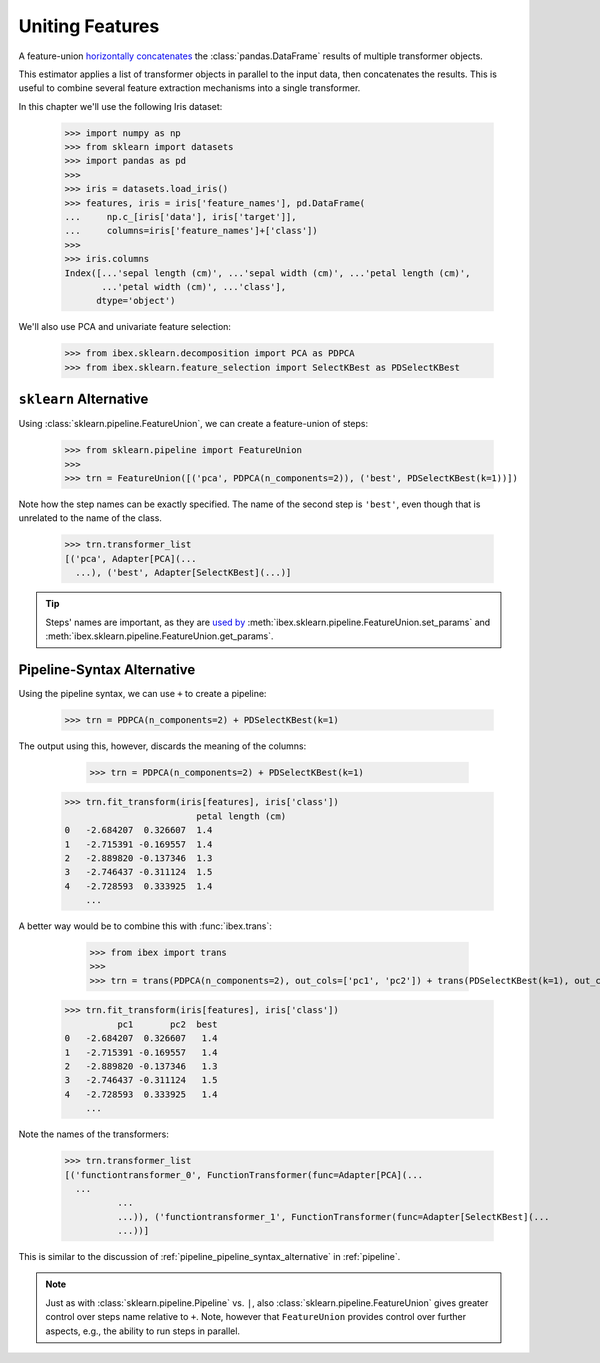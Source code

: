 .. _feature_union:

Uniting Features
================


A feature-union `horizontally concatenates <https://pandas.pydata.org/pandas-docs/stable/generated/pandas.concat.html>`_ the :class:`pandas.DataFrame` results of multiple transformer objects. 

This estimator applies a list of transformer objects in parallel to the input data, then concatenates the results. This is useful to combine several feature extraction mechanisms into a single transformer.

In this chapter we'll use the following Iris dataset:

    >>> import numpy as np
    >>> from sklearn import datasets
    >>> import pandas as pd
    >>> 
    >>> iris = datasets.load_iris()
    >>> features, iris = iris['feature_names'], pd.DataFrame(
    ...     np.c_[iris['data'], iris['target']],
    ...     columns=iris['feature_names']+['class'])
    >>> 
    >>> iris.columns
    Index([...'sepal length (cm)', ...'sepal width (cm)', ...'petal length (cm)',
           ...'petal width (cm)', ...'class'],
          dtype='object')

We'll also use PCA and univariate feature selection:

	>>> from ibex.sklearn.decomposition import PCA as PDPCA
	>>> from ibex.sklearn.feature_selection import SelectKBest as PDSelectKBest


``sklearn`` Alternative
-----------------------

Using :class:`sklearn.pipeline.FeatureUnion`, we can create a feature-union of steps:

    >>> from sklearn.pipeline import FeatureUnion
    >>> 
    >>> trn = FeatureUnion([('pca', PDPCA(n_components=2)), ('best', PDSelectKBest(k=1))])

Note how the step names can be exactly specified. The name of the second step is ``'best'``, even though that is unrelated to the name of the class.

    >>> trn.transformer_list
    [('pca', Adapter[PCA](...
      ...), ('best', Adapter[SelectKBest](...)]

.. tip::

    Steps' names are important, as they are `used by <http://scikit-learn.org/stable/modules/pipeline.html>`_ 
    :meth:`ibex.sklearn.pipeline.FeatureUnion.set_params` and :meth:`ibex.sklearn.pipeline.FeatureUnion.get_params`.


Pipeline-Syntax Alternative
---------------------------

Using the pipeline syntax, we can use ``+`` to create a pipeline:

	>>> trn = PDPCA(n_components=2) + PDSelectKBest(k=1)

The output using this, however, discards the meaning of the columns:

	>>> trn = PDPCA(n_components=2) + PDSelectKBest(k=1)
    >>> trn.fit_transform(iris[features], iris['class'])
                             petal length (cm)
    0   -2.684207  0.326607  1.4
    1   -2.715391 -0.169557  1.4
    2   -2.889820 -0.137346  1.3
    3   -2.746437 -0.311124  1.5
    4   -2.728593  0.333925  1.4
	...

A better way would be to combine this with :func:`ibex.trans`:

	>>> from ibex import trans
	>>> 
	>>> trn = trans(PDPCA(n_components=2), out_cols=['pc1', 'pc2']) + trans(PDSelectKBest(k=1), out_cols='best', pass_y=True)
    >>> trn.fit_transform(iris[features], iris['class'])
              pc1       pc2  best
    0   -2.684207  0.326607   1.4
    1   -2.715391 -0.169557   1.4
    2   -2.889820 -0.137346   1.3
    3   -2.746437 -0.311124   1.5
    4   -2.728593  0.333925   1.4
	...
 

Note the names of the transformers:

    >>> trn.transformer_list
    [('functiontransformer_0', FunctionTransformer(func=Adapter[PCA](...
      ...
              ...
              ...)), ('functiontransformer_1', FunctionTransformer(func=Adapter[SelectKBest](...
              ...))]

This is similar to the discussion of :ref:`pipeline_pipeline_syntax_alternative` in :ref:`pipeline`.

.. note::

    Just as with :class:`sklearn.pipeline.Pipeline` vs. ``|``, also :class:`sklearn.pipeline.FeatureUnion` gives greater control over steps name
    relative to ``+``. Note, however that ``FeatureUnion`` provides control over further aspects, e.g., the ability to run steps in parallel.
